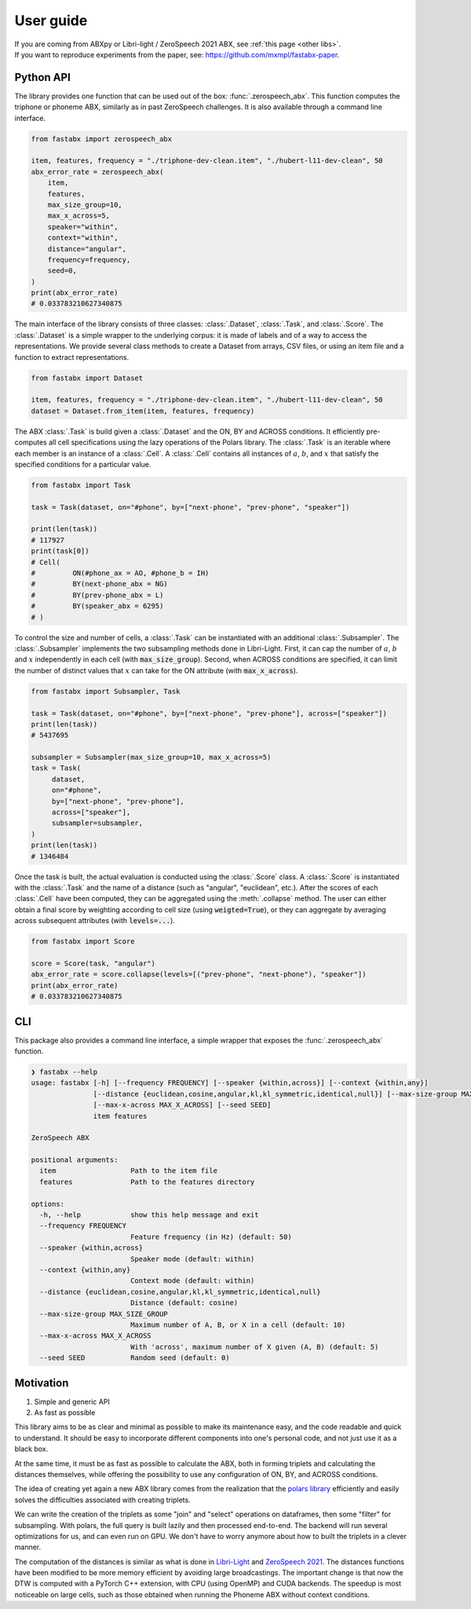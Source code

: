==========
User guide
==========

| If you are coming from ABXpy or Libri-light / ZeroSpeech 2021 ABX, see :ref:`this page <other libs>`.
| If you want to reproduce experiments from the paper, see: https://github.com/mxmpl/fastabx-paper.

Python API
==========

The library provides one function that can be used out of the box: :func:`.zerospeech_abx`.
This function computes the triphone or phoneme ABX, similarly as in past ZeroSpeech challenges.
It is also available through a command line interface.

.. code-block:: python

   from fastabx import zerospeech_abx

   item, features, frequency = "./triphone-dev-clean.item", "./hubert-l11-dev-clean", 50
   abx_error_rate = zerospeech_abx(
       item,
       features,
       max_size_group=10,
       max_x_across=5,
       speaker="within",
       context="within",
       distance="angular",
       frequency=frequency,
       seed=0,
   )
   print(abx_error_rate)
   # 0.033783210627340875


The main interface of the library consists of three classes: :class:`.Dataset`, :class:`.Task`, and :class:`.Score`.
The :class:`.Dataset` is a simple wrapper to the underlying corpus: it is made of labels and of a way to access the
representations. We provide several class methods to create a Dataset from arrays, CSV files, or using
an item file and a function to extract representations.

.. code-block:: python

   from fastabx import Dataset

   item, features, frequency = "./triphone-dev-clean.item", "./hubert-l11-dev-clean", 50
   dataset = Dataset.from_item(item, features, frequency)

The ABX :class:`.Task` is build given a :class:`.Dataset` and the ON, BY and ACROSS conditions.
It efficiently pre-computes all cell specifications using the lazy operations of the Polars library.
The :class:`.Task` is an iterable where each member is an instance of a :class:`.Cell`.
A :class:`.Cell` contains all instances of :math:`a`, :math:`b`, and :math:`x` that satisfy the specified
conditions for a particular value.

.. code-block:: python

   from fastabx import Task

   task = Task(dataset, on="#phone", by=["next-phone", "prev-phone", "speaker"])

   print(len(task))
   # 117927
   print(task[0])
   # Cell(
   #         ON(#phone_ax = AO, #phone_b = IH)
   #         BY(next-phone_abx = NG)
   #         BY(prev-phone_abx = L)
   #         BY(speaker_abx = 6295)
   # )

To control the size and number of cells, a :class:`.Task` can be instantiated with an additional
:class:`.Subsampler`. The :class:`.Subsampler` implements the two subsampling methods done in Libri-Light.
First, it can cap the number of :math:`a`, :math:`b` and :math:`x` independently in each cell (with :code:`max_size_group`).
Second, when ACROSS conditions are specified, it can limit the number of distinct values
that :math:`x` can take for the ON attribute (with :code:`max_x_across`).

.. code-block:: python

   from fastabx import Subsampler, Task

   task = Task(dataset, on="#phone", by=["next-phone", "prev-phone"], across=["speaker"])
   print(len(task))
   # 5437695

   subsampler = Subsampler(max_size_group=10, max_x_across=5)
   task = Task(
	dataset,
	on="#phone",
	by=["next-phone", "prev-phone"],
	across=["speaker"],
	subsampler=subsampler,
   )
   print(len(task))
   # 1346484

Once the task is built, the actual evaluation is conducted using the :class:`.Score` class.
A :class:`.Score` is instantiated with the :class:`.Task` and the name of a distance (such as "angular", "euclidean", etc.).
After the scores of each :class:`.Cell` have been computed, they can be aggregated using the :meth:`.collapse` method.
The user can either obtain a final score by weighting according to cell size (using :code:`weigted=True`),
or they can aggregate by averaging across subsequent attributes (with :code:`levels=...`).

.. code-block:: python

   from fastabx import Score

   score = Score(task, "angular")
   abx_error_rate = score.collapse(levels=[("prev-phone", "next-phone"), "speaker"])
   print(abx_error_rate)
   # 0.033783210627340875

CLI
===

This package also provides a command line interface, a simple wrapper that exposes the :func:`.zerospeech_abx` function.


.. code-block:: console

    ❯ fastabx --help
    usage: fastabx [-h] [--frequency FREQUENCY] [--speaker {within,across}] [--context {within,any}]
                   [--distance {euclidean,cosine,angular,kl,kl_symmetric,identical,null}] [--max-size-group MAX_SIZE_GROUP]
                   [--max-x-across MAX_X_ACROSS] [--seed SEED]
                   item features

    ZeroSpeech ABX

    positional arguments:
      item                  Path to the item file
      features              Path to the features directory

    options:
      -h, --help            show this help message and exit
      --frequency FREQUENCY
                            Feature frequency (in Hz) (default: 50)
      --speaker {within,across}
                            Speaker mode (default: within)
      --context {within,any}
                            Context mode (default: within)
      --distance {euclidean,cosine,angular,kl,kl_symmetric,identical,null}
                            Distance (default: cosine)
      --max-size-group MAX_SIZE_GROUP
                            Maximum number of A, B, or X in a cell (default: 10)
      --max-x-across MAX_X_ACROSS
                            With 'across', maximum number of X given (A, B) (default: 5)
      --seed SEED           Random seed (default: 0)

Motivation
==========

1. Simple and generic API
2. As fast as possible

This library aims to be as clear and minimal as possible to make its maintenance easy, and the code readable and
quick to understand. It should be easy to incorporate different components into one's personal code, and not just
use it as a black box.

At the same time, it must be as fast as possible to calculate the ABX, both in forming triplets and calculating the
distances themselves, while offering the possibility to use any configuration of ON, BY, and ACROSS conditions.

The idea of creating yet again a new ABX library comes from the realization that the
`polars library <https://github.com/pola-rs/polars>`_ efficiently and easily solves the difficulties associated with
creating triplets.

We can write the creation of the triplets as some "join" and "select" operations on dataframes, then some "filter"
for subsampling. With polars, the full query is built lazily and then processed end-to-end. The backend will run several
optimizations for us, and can even run on GPU. We don't have to worry anymore about how to built the triplets in a clever manner.

The computation of the distances is similar as what is done in `Libri-Light <https://github.com/facebookresearch/libri-light/tree/main/eval>`_
and `ZeroSpeech 2021 <https://github.com/zerospeech/libri-light-abx2>`_. The distances functions have been modified to be
more memory efficient by avoiding large broadcastings. The important change is that now the DTW is computed with a
PyTorch C++ extension, with CPU (using OpenMP) and CUDA backends. The speedup is most noticeable on large cells,
such as those obtained when running the Phoneme ABX without context conditions.
